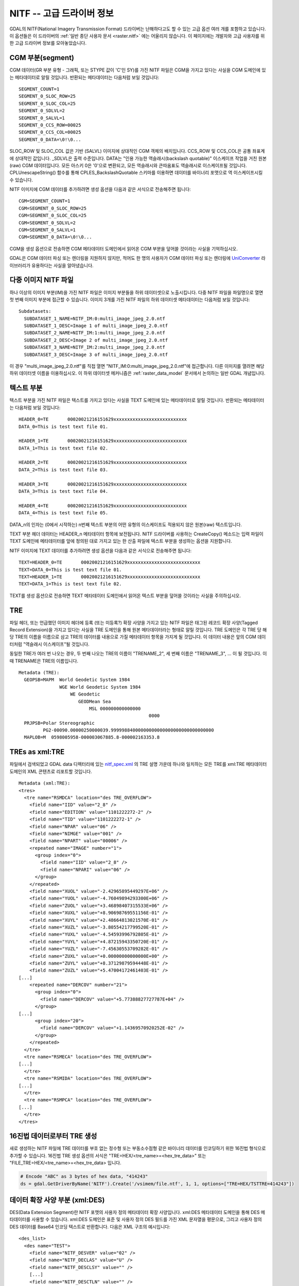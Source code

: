 .. _raster.nitf_advanced:

================================================================================
NITF -- 고급 드라이버 정보
================================================================================

GDAL의 NITF(National Imagery Transmission Format) 드라이버는 난해하다고도 할 수 있는 고급 옵션 여러 개를 포함하고 있습니다. 이 옵션들은 이 드라이버의 :ref:`일반 종단 사용자 문서 <raster.nitf>` 에는 어울리지 않습니다. 이 페이지에는 개발자와 고급 사용자를 위한 고급 드라이버 정보를 모아놓았습니다.

CGM 부분(segment)
-----------------

CGM 데이터(GR 부분 유형 - 그래픽, 또는 STYPE 값이 'C'인 SY)를 가진 NITF 파일은 CGM을 가지고 있다는 사실을 CGM 도메인에 있는 메타데이터로 알릴 것입니다. 반환되는 메타데이터는 다음처럼 보일 것입니다:

::

     SEGMENT_COUNT=1
     SEGMENT_0_SLOC_ROW=25
     SEGMENT_0_SLOC_COL=25
     SEGMENT_0_SDLVL=2
     SEGMENT_0_SALVL=1
     SEGMENT_0_CCS_ROW=00025
     SEGMENT_0_CCS_COL=00025
     SEGMENT_0_DATA=\0!\0...

SLOC_ROW 및 SLOC_COL 값은 기반 (SALVL) 이미지에 상대적인 CGM 객체의 배치입니다. CCS_ROW 및 CCS_COL은 공통 좌표계에 상대적인 값입니다. \_SDLVL은 출력 수준입니다. DATA는 "인용 가능한 역슬래시(backslash quotable)" 이스케이프 작업을 거친 원본(raw) CGM 데이터입니다. 모든 아스키 0은 '\0'으로 변환되고, 모든 역슬래시와 큰따옴표도 역슬래시로 이스케이프될 것입니다. CPLUnescapeString() 함수를 통해 CPLES_BackslashQuotable 스키마를 이용하면 데이터를 바이너리 포맷으로 역 이스케이프시킬 수 있습니다.

NITF 이미지에 CGM 데이터를 추가하려면 생성 옵션을 다음과 같은 서식으로 전송해주면 됩니다:

::

     CGM=SEGMENT_COUNT=1
     CGM=SEGMENT_0_SLOC_ROW=25
     CGM=SEGMENT_0_SLOC_COL=25
     CGM=SEGMENT_0_SDLVL=2
     CGM=SEGMENT_0_SALVL=1
     CGM=SEGMENT_0_DATA=\0!\0...

CGM을 생성 옵션으로 전송하면 CGM 메타데이터 도메인에서 읽어온 CGM 부분을 덮어쓸 것이라는 사실을 기억하십시오.

GDAL은 CGM 데이터 파싱 또는 렌더링을 지원하지 않지만, 적어도 한 명의 사용자가 CGM 데이터 파싱 또는 렌더링에 `UniConverter <http://sk1project.org/modules.php?name=Products&product=uniconvertor>`_ 라이브러리가 유용하다는 사실을 알아냈습니다.

다중 이미지 NITF 파일
----------------------

하나 이상의 이미지 부분(IM)을 가진 NITF 파일은 이미지 부분들을 하위 데이터셋으로 노출시킵니다. 다중 NITF 파일을 파일명으로 열면 첫 번째 이미지 부분에 접근할 수 있습니다. 이미지 3개를 가진 NITF 파일의 하위 데이터셋 메타데이터는 다음처럼 보일 것입니다:

::

   Subdatasets:
     SUBDATASET_1_NAME=NITF_IM:0:multi_image_jpeg_2.0.ntf
     SUBDATASET_1_DESC=Image 1 of multi_image_jpeg_2.0.ntf
     SUBDATASET_2_NAME=NITF_IM:1:multi_image_jpeg_2.0.ntf
     SUBDATASET_2_DESC=Image 2 of multi_image_jpeg_2.0.ntf
     SUBDATASET_3_NAME=NITF_IM:2:multi_image_jpeg_2.0.ntf
     SUBDATASET_3_DESC=Image 3 of multi_image_jpeg_2.0.ntf

이 경우 "multi_image_jpeg_2.0.ntf"를 직접 열면 "NITF_IM:0:multi_image_jpeg_2.0.ntf"에 접근합니다. 다른 이미지를 열려면 해당 하위 데이터셋 이름을 이용하십시오. 이 하위 데이터셋 메커니즘은 :ref:`raster_data_model` 문서에서 논의하는 일반 GDAL 개념입니다.

텍스트 부분
-------------

텍스트 부분을 가진 NITF 파일은 텍스트를 가지고 있다는 사실을 TEXT 도메인에 있는 메타데이터로 알릴 것입니다. 반환되는 메타데이터는 다음처럼 보일 것입니다:

::

     HEADER_0=TE       00020021216151629xxxxxxxxxxxxxxxxxxxxxxxxxxx
     DATA_0=This is test text file 01.

     HEADER_1=TE       00020021216151629xxxxxxxxxxxxxxxxxxxxxxxxxxx
     DATA_1=This is test text file 02.

     HEADER_2=TE       00020021216151629xxxxxxxxxxxxxxxxxxxxxxxxxxx
     DATA_2=This is test text file 03.

     HEADER_3=TE       00020021216151629xxxxxxxxxxxxxxxxxxxxxxxxxxx
     DATA_3=This is test text file 04.

     HEADER_4=TE       00020021216151629xxxxxxxxxxxxxxxxxxxxxxxxxxx
     DATA_4=This is test text file 05.

DATA_n의 인자는 (0에서 시작하는) n번째 텍스트 부분의 어떤 유형의 이스케이프도 적용되지 않은 원본(raw) 텍스트입니다.

TEXT 부분 헤더 데이터는 HEADER_n 메타데이터 항목에 보전됩니다. NITF 드라이버를 사용하는 CreateCopy() 메소드는 입력 파일이 TEXT 도메인에 메타데이터를 앞에 정의된 대로 가지고 있는 한 산출 파일에 텍스트 부분을 생성하는 옵션을 지원합니다.

NITF 이미지에 TEXT 데이터를 추가하려면 생성 옵션을 다음과 같은 서식으로 전송해주면 됩니다:

::

     TEXT=HEADER_0=TE       00020021216151629xxxxxxxxxxxxxxxxxxxxxxxxxxx
     TEXT=DATA_0=This is test text file 01.
     TEXT=HEADER_1=TE       00020021216151629xxxxxxxxxxxxxxxxxxxxxxxxxxx
     TEXT=DATA_1=This is test text file 02.

TEXT를 생성 옵션으로 전송하면 TEXT 메타데이터 도메인에서 읽어온 텍스트 부분을 덮어쓸 것이라는 사실을 주의하십시오.

TRE
----

파일 헤더, 또는 언급했던 이미지 헤더에 등록 (또는 미등록?) 확장 사양을 가지고 있는 NITF 파일은 태그된 레코드 확장 사양(Tagged Record Extension)을 가지고 있다는 사실을 TRE 도메인을 통해 원본 메타데이터라는 형태로 알릴 것입니다. TRE 도메인은 각 TRE 당 해당 TRE의 이름을 이름으로 삼고 TRE의 데이터를 내용으로 가질 메타데이터 항목을 가지게 될 것입니다. 이 데이터 내용은 앞의 CGM 데이터처럼 "역슬래시 이스케이프"될 것입니다.

동일한 TRE가 여러 번 나오는 경우, 두 번째 나오는 TRE의 이름이 "TRENAME_2", 세 번째 이름은 "TRENAME_3", ... 이 될 것입니다. 이때 TRENAME은 TRE의 이름입니다.

::

   Metadata (TRE):
     GEOPSB=MAPM  World Geodetic System 1984
                  WGE World Geodetic System 1984
                      WE Geodetic
                         GEODMean Sea
                             MSL 000000000000000
                                                   0000
     PRJPSB=Polar Stereographic
            PG2-00090.00000250000039.99999884000000000000000000000000000000
     MAPLOB=M  0598005958-000003067885.8-000002163353.8

TREs as xml:TRE
---------------

파일에서 검색되었고 GDAL data 디렉터리에 있는 `nitf_spec.xml <http://trac.osgeo.org/gdal/browser/trunk/gdal/data/nitf_spec.xml>`_ 의 TRE 설명 가운데 하나와 일치하는 모든 TRE를 xml:TRE 메타데이터 도메인의 XML 콘텐츠로 리포트할 것입니다.

::

   Metadata (xml:TRE):
   <tres>
     <tre name="RSMDCA" location="des TRE_OVERFLOW">
       <field name="IID" value="2_8" />
       <field name="EDITION" value="1101222272-2" />
       <field name="TID" value="1101222272-1" />
       <field name="NPAR" value="06" />
       <field name="NIMGE" value="001" />
       <field name="NPART" value="00006" />
       <repeated name="IMAGE" number="1">
         <group index="0">
           <field name="IID" value="2_8" />
           <field name="NPARI" value="06" />
         </group>
       </repeated>
       <field name="XUOL" value="-2.42965895449297E+06" />
       <field name="YUOL" value="-4.76049894293300E+06" />
       <field name="ZUOL" value="+3.46898407315533E+06" />
       <field name="XUXL" value="+8.90698769551156E-01" />
       <field name="XUYL" value="+2.48664813021570E-01" />
       <field name="XUZL" value="-3.80554217799520E-01" />
       <field name="YUXL" value="-4.54593996792805E-01" />
       <field name="YUYL" value="+4.87215943350720E-01" />
       <field name="YUZL" value="-7.45630553709282E-01" />
       <field name="ZUXL" value="+0.00000000000000E+00" />
       <field name="ZUYL" value="+8.37129879594448E-01" />
       <field name="ZUZL" value="+5.47004172461403E-01" />
   [...]
       <repeated name="DERCOV" number="21">
         <group index="0">
           <field name="DERCOV" value="+5.77388827727787E+04" />
         </group>
   [...]
         <group index="20">
           <field name="DERCOV" value="+1.14369570920252E-02" />
         </group>
       </repeated>
     </tre>
     <tre name="RSMECA" location="des TRE_OVERFLOW">
   [...]
     </tre>
     <tre name="RSMIDA" location="des TRE_OVERFLOW">
   [...]
     </tre>
     <tre name="RSMPCA" location="des TRE_OVERFLOW">
   [...]
     </tre>
   </tres>

16진법 데이터로부터 TRE 생성
----------------------------------

새로 생성하는 NITF 파일에 TRE 데이터를 부호 없는 정수형 또는 부동소수점형 같은 바이너리 데이터를 인코딩하기 위한 16진법 형식으로 추가할 수 있습니다. 16진법 TRE 생성 옵션의 서식은 "TRE=HEX/<tre_name>=<hex_tre_data>" 또는 "FILE_TRE=HEX/<tre_name>=<hex_tre_data> 입니다.

.. code-block:: python

    # Encode "ABC" as 3 bytes of hex data, "414243"
    ds = gdal.GetDriverByName('NITF').Create('/vsimem/file.ntf', 1, 1, options=["TRE=HEX/TSTTRE=414243"])

데이터 확장 사양 부분 (xml:DES)
---------------------------------

DES(Data Extension Segment)란 NITF 포맷의 사용자 정의 메타데이터 확장 사양입니다. xml\:DES 메타데이터 도메인을 통해 DES 메타데이터를 사용할 수 있습니다. xml\:DES 도메인은 표준 및 사용자 정의 DES 필드를 가진 XML 문자열을 평문으로, 그리고 사용자 정의 DES 데이터를 Base64 인코딩 텍스트로 반환합니다. 다음은 XML 구조의 예시입니다:

::

    <des_list>
      <des name="TEST">
        <field name="NITF_DESVER" value="02" />
        <field name="NITF_DECLAS" value="U" />
        <field name="NITF_DESCLSY" value="" />
        [...]
        <field name="NITF_DESCTLN" value="" />
        <field name="NITF_DESSHL" value="0004" />
        <field name="NITF_DESSHF" value="ABCD" />
        <field name="NITF_DESDATA" value="MTIzNDU2Nzg5MA==" />
      </des>
    </des_list>

RAW 파일 / 이미지 헤더
------------------------

응용 프로그램이 이미지 헤더 또는 파일 헤더로부터 일반적으로 메타데이터로 사용할 수 없는 매우 특정한 정보를 복구해야 하는 경우가 있을 수도 있습니다. 이런 경우 "NITF_METADATA" 메타데이터 도메인을 쿼리하면 됩니다. 완전한 파일 헤더 및 이미지 헤더를 Base64 인코딩 형식으로 반환할 것입니다. 다음은 그 예시입니다:

::

   Metadata (NITF_METADATA):
     NITFFileHeader=002213 TklURjAyLjAwMDEgICAgVTIxN0cwSjA...
     NITFImageSubheader=439 SU1NaXNzaW5nIElEMjUxNTI1NTlaTU...

Base64 인코딩 헤더 앞에 있는 아스키 인코딩 숫자값은 뒤에 공백 문자 하나가 붙은 바이트 단위 (디코딩된) 길이라는 사실을 기억하십시오.

다중 이미지 부분 작성
-------------------------------

(GDAL 3.4 이상 버전)

``APPEND_SUBDATASET=YES`` 생성 옵션으로 여러 개의 이미지 부분을 가진 NITF 파일을 작성할 수 있지만, 주의가 필요합니다.

이미지 부분의 총 개수를 지정하는 ``NUMI`` 생성 옵션과 DE 부분의 개수를 지정하는 ``NUMDES`` 선택 옵션으로 첫 번째 이미지 부분의 내용을 가진 파일을 생성해야만 합니다. 파일 전체에 적용되는 TRE도 이 단계에서 지정해야 합니다. 이 단계에서 절대로 ``APPEND_SUBDATASET`` 생성 옵션을 지정해서는 안 됩니다.

첫 파일을 생성한 다음, ``APPEND_SUBDATASET=YES`` 생성 옵션으로 그 다음 이미지들을 추가합니다. ``IDLVL``, ``IALVL``, ``ILOCROW`` 및 ``ILOCCOL`` 생성 옵션도 지정할 수 있습니다.

마지막 이미지 부분을 추가할 때, DES 콘텐츠가 하나라도 있다면 반드시 ``DES`` 생성 옵션으로 지정해야만 합니다.

.. note:: NUMI 개수의 이미지 모두를 실제로 작성해야만 파일이 무결할 것입니다.

예시:

::

    gdal_translate first_image.tif  dest.tif -co NUMI=3 -co NUMDES=1
    gdal_translate second_image.tif dest.tif -co APPEND_SUBDATASET=YES -co IC=C3 -co IDLVL=2
    gdal_translate third_image.tif  dest.tif -co APPEND_SUBDATASET=YES -co IC=C8 -co IDLVL=3 -co "DES=DES1={des_content}"
